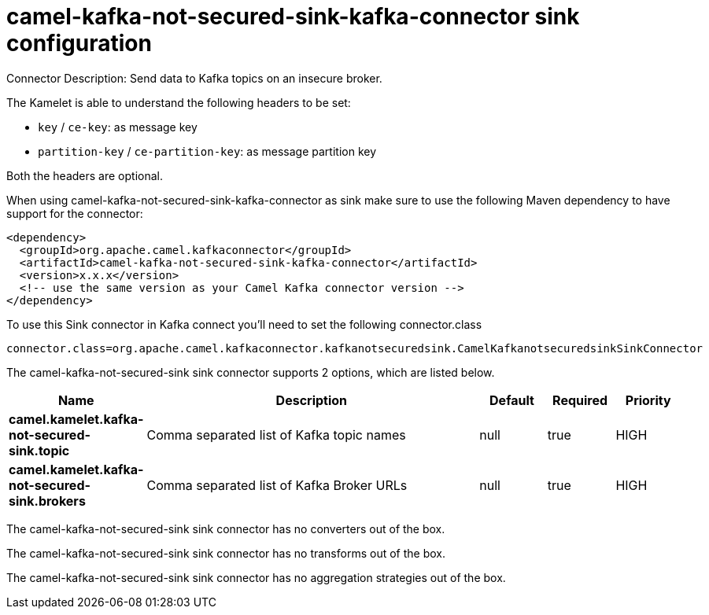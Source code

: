 // kafka-connector options: START
[[camel-kafka-not-secured-sink-kafka-connector-sink]]
= camel-kafka-not-secured-sink-kafka-connector sink configuration

Connector Description: Send data to Kafka topics on an insecure broker.

The Kamelet is able to understand the following headers to be set:

- `key` / `ce-key`: as message key

- `partition-key` / `ce-partition-key`: as message partition key

Both the headers are optional.

When using camel-kafka-not-secured-sink-kafka-connector as sink make sure to use the following Maven dependency to have support for the connector:

[source,xml]
----
<dependency>
  <groupId>org.apache.camel.kafkaconnector</groupId>
  <artifactId>camel-kafka-not-secured-sink-kafka-connector</artifactId>
  <version>x.x.x</version>
  <!-- use the same version as your Camel Kafka connector version -->
</dependency>
----

To use this Sink connector in Kafka connect you'll need to set the following connector.class

[source,java]
----
connector.class=org.apache.camel.kafkaconnector.kafkanotsecuredsink.CamelKafkanotsecuredsinkSinkConnector
----


The camel-kafka-not-secured-sink sink connector supports 2 options, which are listed below.



[width="100%",cols="2,5,^1,1,1",options="header"]
|===
| Name | Description | Default | Required | Priority
| *camel.kamelet.kafka-not-secured-sink.topic* | Comma separated list of Kafka topic names | null | true | HIGH
| *camel.kamelet.kafka-not-secured-sink.brokers* | Comma separated list of Kafka Broker URLs | null | true | HIGH
|===



The camel-kafka-not-secured-sink sink connector has no converters out of the box.





The camel-kafka-not-secured-sink sink connector has no transforms out of the box.





The camel-kafka-not-secured-sink sink connector has no aggregation strategies out of the box.




// kafka-connector options: END
